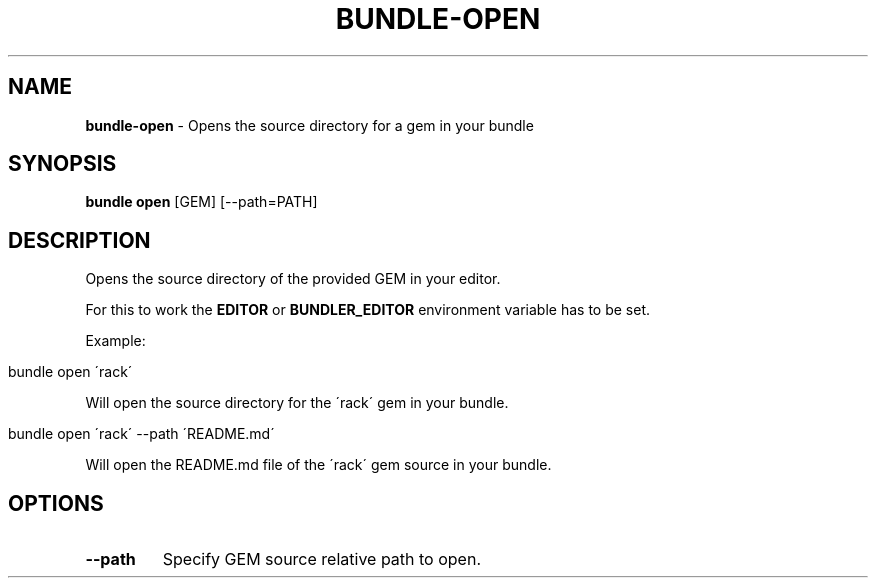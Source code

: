.\" generated with Ronn/v0.7.3
.\" http://github.com/rtomayko/ronn/tree/0.7.3
.
.TH "BUNDLE\-OPEN" "1" "November 2023" "" ""
.
.SH "NAME"
\fBbundle\-open\fR \- Opens the source directory for a gem in your bundle
.
.SH "SYNOPSIS"
\fBbundle open\fR [GEM] [\-\-path=PATH]
.
.SH "DESCRIPTION"
Opens the source directory of the provided GEM in your editor\.
.
.P
For this to work the \fBEDITOR\fR or \fBBUNDLER_EDITOR\fR environment variable has to be set\.
.
.P
Example:
.
.IP "" 4
.
.nf

bundle open \'rack\'
.
.fi
.
.IP "" 0
.
.P
Will open the source directory for the \'rack\' gem in your bundle\.
.
.IP "" 4
.
.nf

bundle open \'rack\' \-\-path \'README\.md\'
.
.fi
.
.IP "" 0
.
.P
Will open the README\.md file of the \'rack\' gem source in your bundle\.
.
.SH "OPTIONS"
.
.TP
\fB\-\-path\fR
Specify GEM source relative path to open\.

